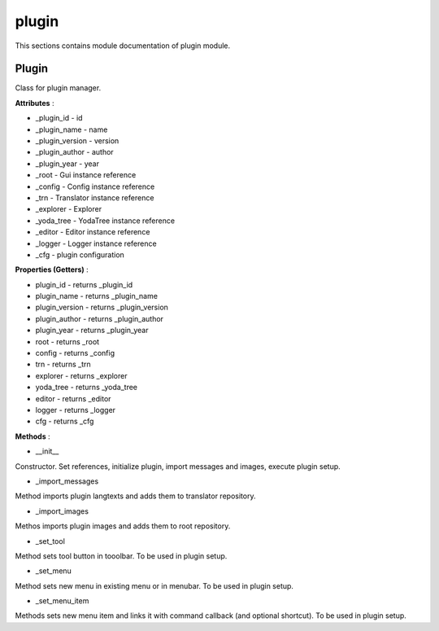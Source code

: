 .. _module_ext_client_core_plugin:

plugin
======

This sections contains module documentation of plugin module.

Plugin
^^^^^^

Class for plugin manager.

**Attributes** :

* _plugin_id - id
* _plugin_name - name
* _plugin_version - version
* _plugin_author - author
* _plugin_year - year
* _root - Gui instance reference
* _config - Config instance reference
* _trn - Translator instance reference
* _explorer - Explorer
* _yoda_tree - YodaTree instance reference
* _editor - Editor instance reference
* _logger - Logger instance reference
* _cfg - plugin configuration

**Properties (Getters)** :

* plugin_id - returns _plugin_id
* plugin_name - returns _plugin_name
* plugin_version - returns _plugin_version
* plugin_author - returns _plugin_author
* plugin_year - returns _plugin_year
* root - returns _root
* config - returns _config
* trn - returns _trn
* explorer - returns _explorer
* yoda_tree - returns _yoda_tree
* editor - returns _editor
* logger - returns _logger
* cfg - returns _cfg

**Methods** :

* __init__

Constructor. Set references, initialize plugin, import messages and images, execute plugin setup.

* _import_messages

Method imports plugin langtexts and adds them to translator repository.

* _import_images

Methos imports plugin images and adds them to root repository.

* _set_tool

Method sets tool button in tooolbar. To be used in plugin setup.

* _set_menu

Method sets new menu in existing menu or in menubar. To be used in plugin setup.

* _set_menu_item

Methods sets new menu item and links it with command callback (and optional shortcut). To be used in plugin setup.